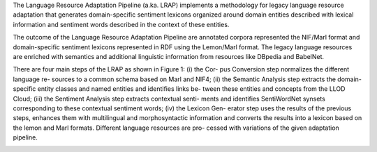 The Language Resource Adaptation Pipeline (a.ka. LRAP) implements a methodology for legacy language resource adaptation that generates domain-specific sentiment lexicons organized around domain entities described with lexical information and sentiment words described in the context of these entities. 

The outcome of the Language Resource Adaptation Pipeline are annotated corpora represented the NIF/Marl format and domain-specific sentiment lexicons represented in RDF using the Lemon/Marl format. The legacy language resources are enriched with semantics and additional linguistic information from resources like DBpedia and BabelNet. 

There are four main steps of the LRAP as shown in Figure 1: (i) the Cor- pus Conversion step normalizes the different language re- sources to a common schema based on Marl and NIF4; (ii) the Semantic Analysis step extracts the domain-specific entity classes and named entities and identifies links be- tween these entities and concepts from the LLOD Cloud; (iii) the Sentiment Analysis step extracts contextual senti- ments and identifies SentiWordNet synsets corresponding to these contextual sentiment words; (iv) the Lexicon Gen- erator step uses the results of the previous steps, enhances them with multilingual and morphosyntactic information and converts the results into a lexicon based on the lemon and Marl formats. Different language resources are pro- cessed with variations of the given adaptation pipeline. 

.. image:: overall.jpg
   
